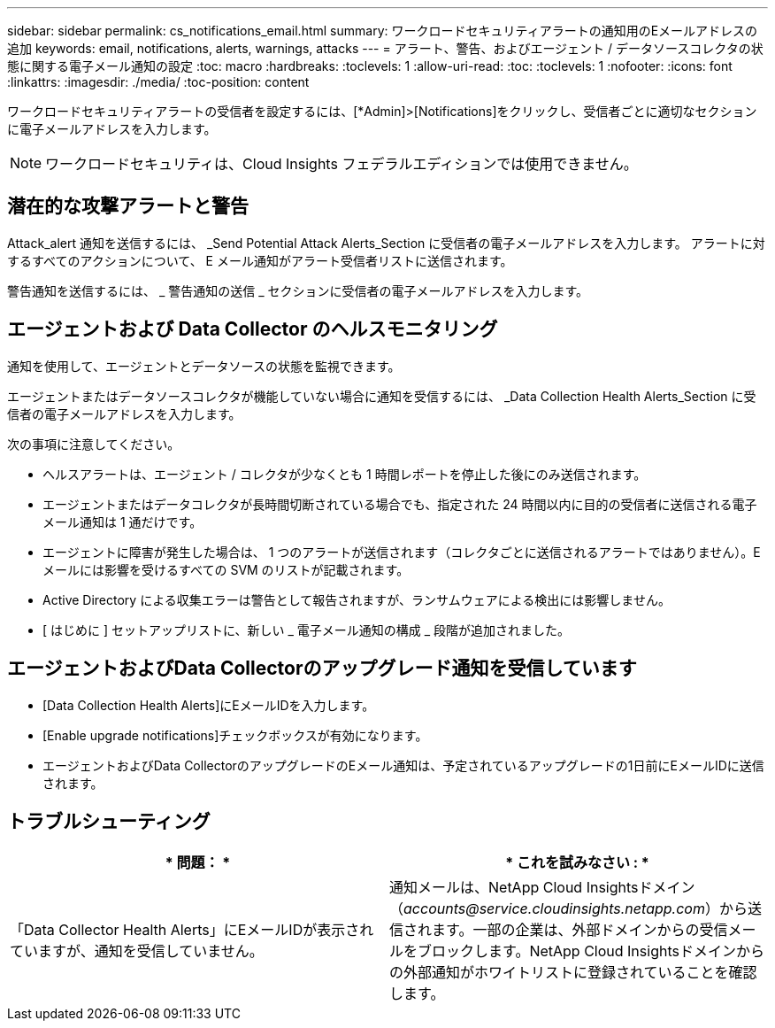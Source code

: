 ---
sidebar: sidebar 
permalink: cs_notifications_email.html 
summary: ワークロードセキュリティアラートの通知用のEメールアドレスの追加 
keywords: email, notifications, alerts, warnings, attacks 
---
= アラート、警告、およびエージェント / データソースコレクタの状態に関する電子メール通知の設定
:toc: macro
:hardbreaks:
:toclevels: 1
:allow-uri-read: 
:toc: 
:toclevels: 1
:nofooter: 
:icons: font
:linkattrs: 
:imagesdir: ./media/
:toc-position: content


[role="lead"]
ワークロードセキュリティアラートの受信者を設定するには、[*Admin]>[Notifications]をクリックし、受信者ごとに適切なセクションに電子メールアドレスを入力します。


NOTE: ワークロードセキュリティは、Cloud Insights フェデラルエディションでは使用できません。



== 潜在的な攻撃アラートと警告

Attack_alert 通知を送信するには、 _Send Potential Attack Alerts_Section に受信者の電子メールアドレスを入力します。
アラートに対するすべてのアクションについて、 E メール通知がアラート受信者リストに送信されます。

警告通知を送信するには、 _ 警告通知の送信 _ セクションに受信者の電子メールアドレスを入力します。



== エージェントおよび Data Collector のヘルスモニタリング

通知を使用して、エージェントとデータソースの状態を監視できます。

エージェントまたはデータソースコレクタが機能していない場合に通知を受信するには、 _Data Collection Health Alerts_Section に受信者の電子メールアドレスを入力します。

次の事項に注意してください。

* ヘルスアラートは、エージェント / コレクタが少なくとも 1 時間レポートを停止した後にのみ送信されます。
* エージェントまたはデータコレクタが長時間切断されている場合でも、指定された 24 時間以内に目的の受信者に送信される電子メール通知は 1 通だけです。
* エージェントに障害が発生した場合は、 1 つのアラートが送信されます（コレクタごとに送信されるアラートではありません）。E メールには影響を受けるすべての SVM のリストが記載されます。
* Active Directory による収集エラーは警告として報告されますが、ランサムウェアによる検出には影響しません。
* [ はじめに ] セットアップリストに、新しい _ 電子メール通知の構成 _ 段階が追加されました。




== エージェントおよびData Collectorのアップグレード通知を受信しています

* [Data Collection Health Alerts]にEメールIDを入力します。
* [Enable upgrade notifications]チェックボックスが有効になります。
* エージェントおよびData CollectorのアップグレードのEメール通知は、予定されているアップグレードの1日前にEメールIDに送信されます。




== トラブルシューティング

|===
| * 問題： * | * これを試みなさい : * 


| 「Data Collector Health Alerts」にEメールIDが表示されていますが、通知を受信していません。 | 通知メールは、NetApp Cloud Insightsドメイン（_accounts@service.cloudinsights.netapp.com_）から送信されます。一部の企業は、外部ドメインからの受信メールをブロックします。NetApp Cloud Insightsドメインからの外部通知がホワイトリストに登録されていることを確認します。 
|===